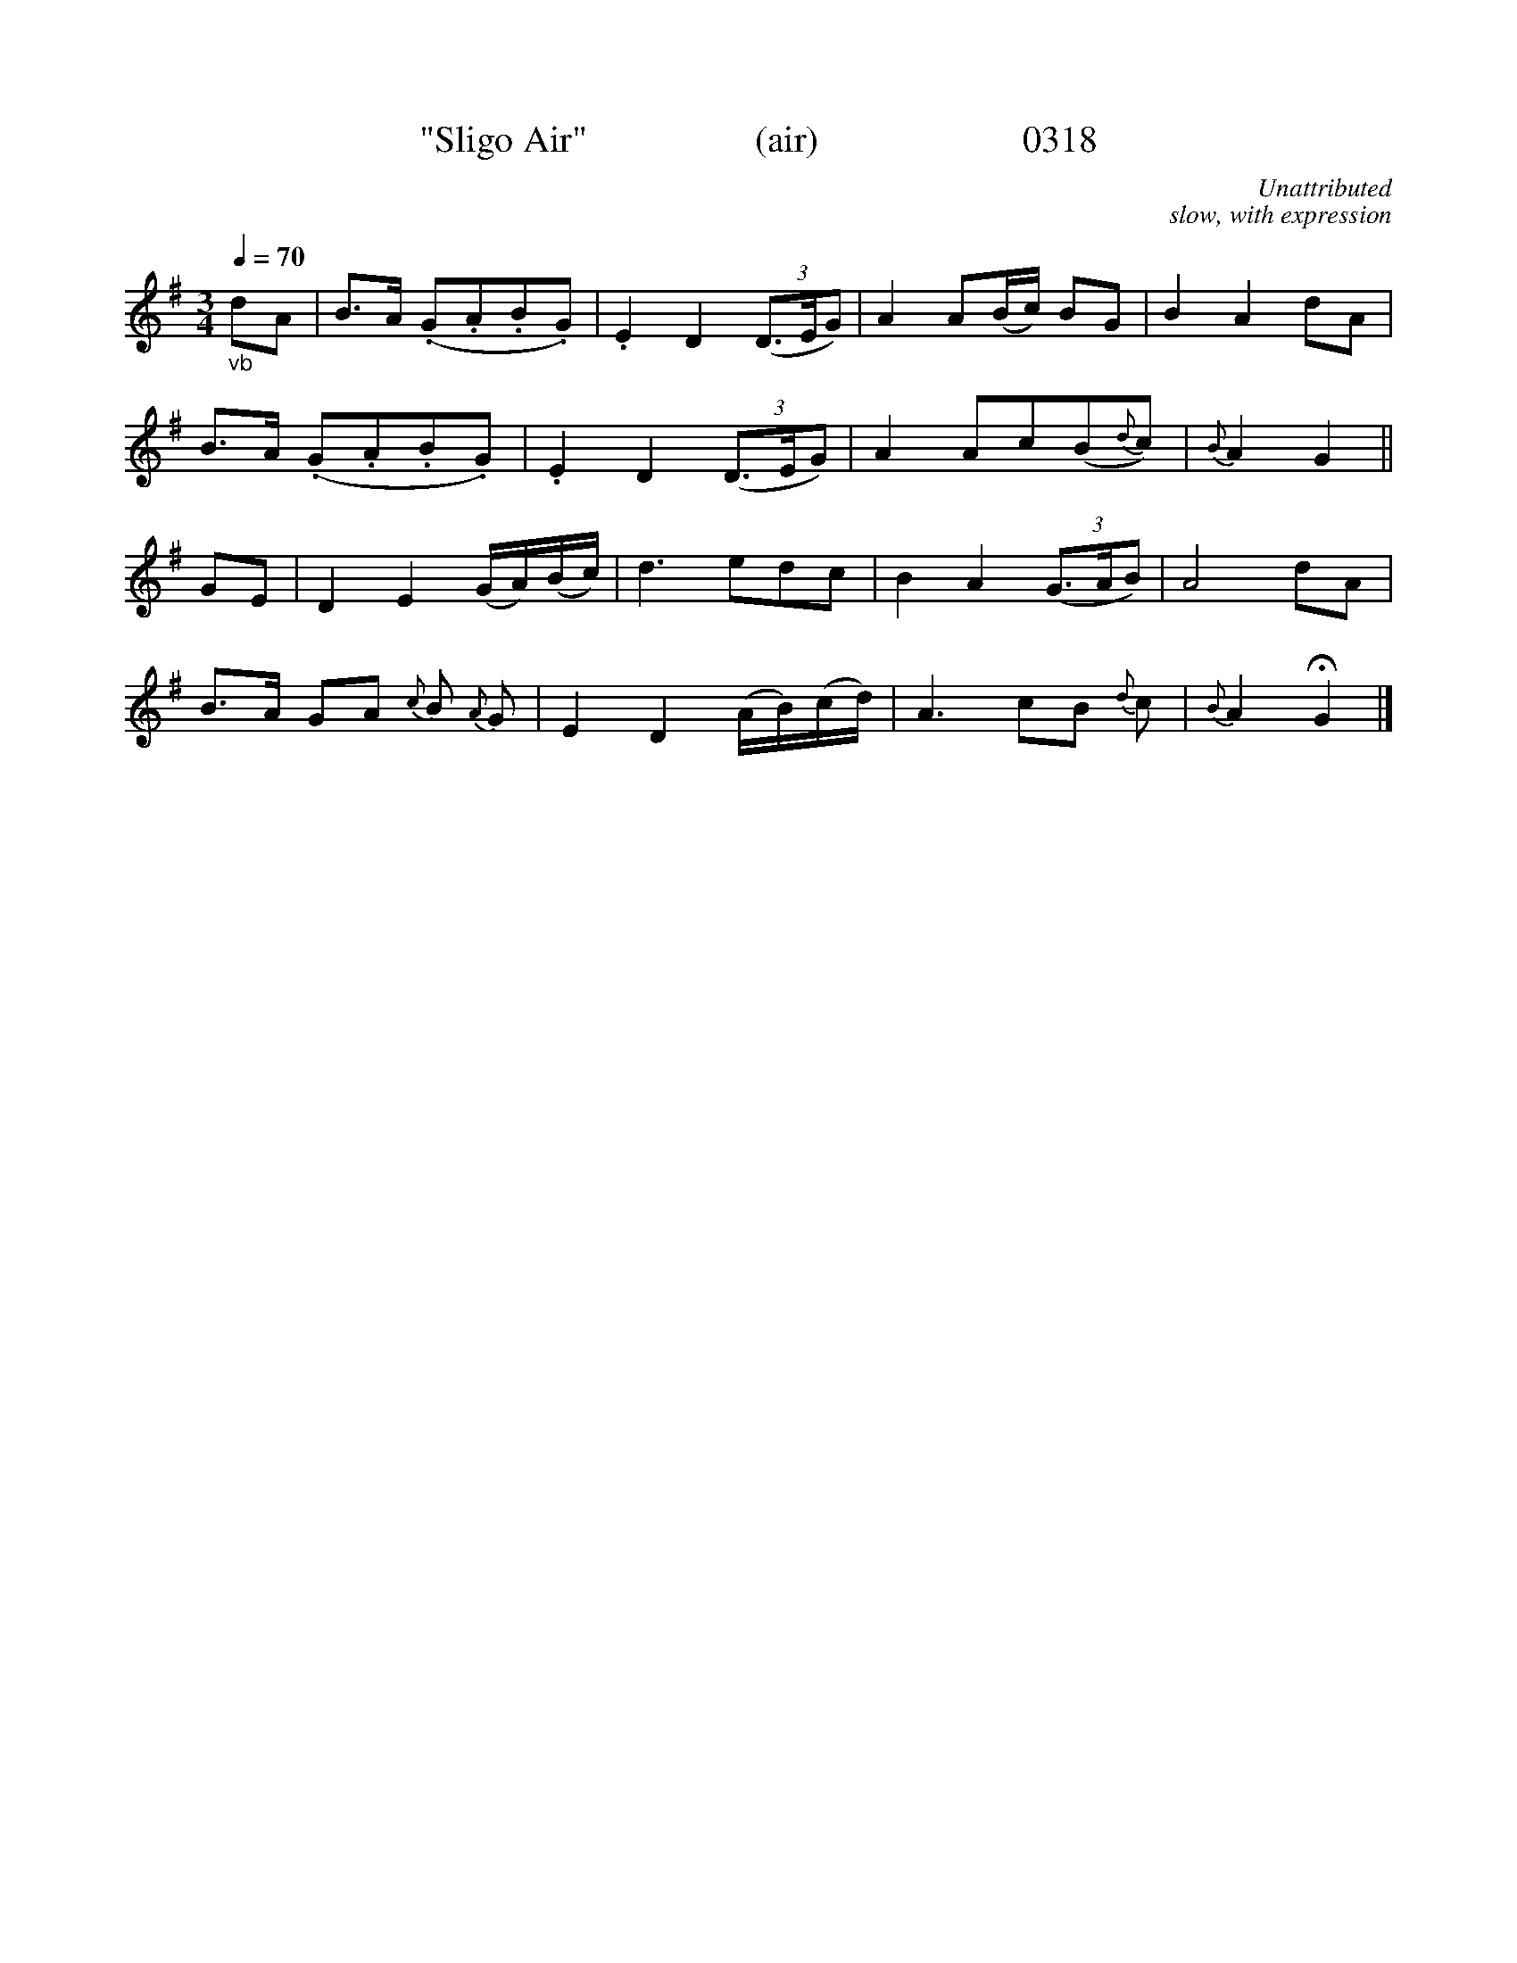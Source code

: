 




X:0318
T:"Sligo Air"                  (air)                      0318
C:Unattributed
C:slow, with expression
Q:1/4=70
B:O'Neill's Music Of Ireland (The 1850) Lyon & Healy, Chicago, 1903 edition
Z:FROM O'NEILL'S TO NOTEWORTHY, FROM NOTEWORTHY TO ABC, MIDI AND .TXT BY VINCE BRENNAN June 2003 (HTTP://WWW.SOSYOURMOM.COM)
I:abc2nwc
M:3/4
L:1/8
K:G
"_vb"dA|B3/2A/2 (.G.A.B.G)|.E2D2 (3(D3/2E/2G)|A2A(B/2c/2) BG|B2A2dA|
B3/2A/2 (.G.A.B.G)|.E2D2 (3(D3/2E/2G)|A2Ac(B{d}c)|{B}A2G2||
GE|D2E2(G/2A/2)(B/2c/2)|d3edc|B2A2 (3(G3/2A/2B)|A4dA|
B3/2A/2 GA {c}B {A}G|E2D2(A/2B/2)(c/2d/2)|A3cB {d}c|{B}A2 HG2|]
